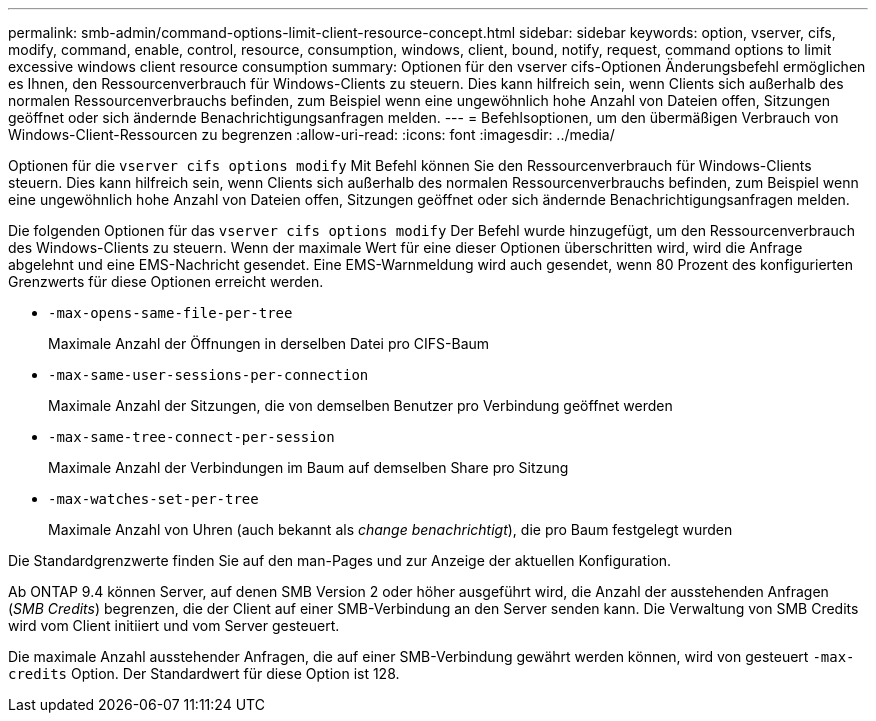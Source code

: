 ---
permalink: smb-admin/command-options-limit-client-resource-concept.html 
sidebar: sidebar 
keywords: option, vserver, cifs, modify, command, enable, control, resource, consumption, windows, client, bound, notify, request, command options to limit excessive windows client resource consumption 
summary: Optionen für den vserver cifs-Optionen Änderungsbefehl ermöglichen es Ihnen, den Ressourcenverbrauch für Windows-Clients zu steuern. Dies kann hilfreich sein, wenn Clients sich außerhalb des normalen Ressourcenverbrauchs befinden, zum Beispiel wenn eine ungewöhnlich hohe Anzahl von Dateien offen, Sitzungen geöffnet oder sich ändernde Benachrichtigungsanfragen melden. 
---
= Befehlsoptionen, um den übermäßigen Verbrauch von Windows-Client-Ressourcen zu begrenzen
:allow-uri-read: 
:icons: font
:imagesdir: ../media/


[role="lead"]
Optionen für die `vserver cifs options modify` Mit Befehl können Sie den Ressourcenverbrauch für Windows-Clients steuern. Dies kann hilfreich sein, wenn Clients sich außerhalb des normalen Ressourcenverbrauchs befinden, zum Beispiel wenn eine ungewöhnlich hohe Anzahl von Dateien offen, Sitzungen geöffnet oder sich ändernde Benachrichtigungsanfragen melden.

Die folgenden Optionen für das `vserver cifs options modify` Der Befehl wurde hinzugefügt, um den Ressourcenverbrauch des Windows-Clients zu steuern. Wenn der maximale Wert für eine dieser Optionen überschritten wird, wird die Anfrage abgelehnt und eine EMS-Nachricht gesendet. Eine EMS-Warnmeldung wird auch gesendet, wenn 80 Prozent des konfigurierten Grenzwerts für diese Optionen erreicht werden.

* `-max-opens-same-file-per-tree`
+
Maximale Anzahl der Öffnungen in derselben Datei pro CIFS-Baum

* `-max-same-user-sessions-per-connection`
+
Maximale Anzahl der Sitzungen, die von demselben Benutzer pro Verbindung geöffnet werden

* `-max-same-tree-connect-per-session`
+
Maximale Anzahl der Verbindungen im Baum auf demselben Share pro Sitzung

* `-max-watches-set-per-tree`
+
Maximale Anzahl von Uhren (auch bekannt als _change benachrichtigt_), die pro Baum festgelegt wurden



Die Standardgrenzwerte finden Sie auf den man-Pages und zur Anzeige der aktuellen Konfiguration.

Ab ONTAP 9.4 können Server, auf denen SMB Version 2 oder höher ausgeführt wird, die Anzahl der ausstehenden Anfragen (_SMB Credits_) begrenzen, die der Client auf einer SMB-Verbindung an den Server senden kann. Die Verwaltung von SMB Credits wird vom Client initiiert und vom Server gesteuert.

Die maximale Anzahl ausstehender Anfragen, die auf einer SMB-Verbindung gewährt werden können, wird von gesteuert `-max-credits` Option. Der Standardwert für diese Option ist 128.
